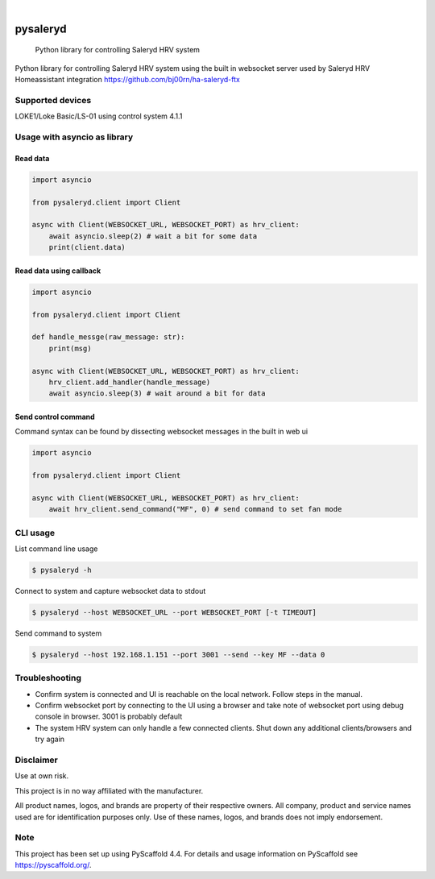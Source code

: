 .. These are examples of badges you might want to add to your README:
   please update the URLs accordingly

    .. image:: https://api.cirrus-ci.com/github/bj00rn/pysaleryd.svg?branch=main
        :alt: Built Status
        :target: https://cirrus-ci.com/github/bj00rn/pysaleryd
    .. image:: https://img.shields.io/coveralls/github/bj00rn/pysaleryd/main.svg
        :alt: Coveralls
        :target: https://coveralls.io/r/bj00rn/pysaleryd
    .. image:: https://img.shields.io/pypi/v/pysaleryd.svg
        :alt: PyPI-Server
        :target: https://pypi.org/project/pysaleryd/
    .. image:: https://img.shields.io/conda/vn/conda-forge/pysaleryd.svg
        :alt: Conda-Forge
        :target: https://anaconda.org/conda-forge/pysaleryd
    .. image:: https://pepy.tech/badge/pysaleryd/month
        :alt: Monthly Downloads
        :target: https://pepy.tech/project/pysaleryd

.. image:: https://img.shields.io/badge/-PyScaffold-005CA0?logo=pyscaffold
    :alt: Project generated with PyScaffold
    :target: https://pyscaffold.org/

|

=========
pysaleryd
=========


    Python library for controlling Saleryd HRV system


Python library for controlling Saleryd HRV system using the built in websocket server used by Saleryd HRV Homeassistant integration https://github.com/bj00rn/ha-saleryd-ftx


Supported devices
==================

LOKE1/Loke Basic/LS-01 using control system 4.1.1

Usage with asyncio as library
=============================


Read data
---------

.. code-block:: python3

    import asyncio

    from pysaleryd.client import Client

    async with Client(WEBSOCKET_URL, WEBSOCKET_PORT) as hrv_client:
        await asyncio.sleep(2) # wait a bit for some data
        print(client.data)

Read data using callback
------------------------

.. code-block:: python3

    import asyncio

    from pysaleryd.client import Client

    def handle_messge(raw_message: str):
        print(msg)

    async with Client(WEBSOCKET_URL, WEBSOCKET_PORT) as hrv_client:
        hrv_client.add_handler(handle_message)
        await asyncio.sleep(3) # wait around a bit for data

Send control command
--------------------
Command syntax can be found by dissecting websocket messages in the built in web ui

.. code-block:: python3

    import asyncio

    from pysaleryd.client import Client

    async with Client(WEBSOCKET_URL, WEBSOCKET_PORT) as hrv_client:
        await hrv_client.send_command("MF", 0) # send command to set fan mode

CLI usage
=========

List command line usage

.. code-block:: shell

    $ pysaleryd -h 


Connect to system and capture websocket data to stdout

.. code-block:: shell

    $ pysaleryd --host WEBSOCKET_URL --port WEBSOCKET_PORT [-t TIMEOUT] 

Send command to system

.. code-block:: shell

    $ pysaleryd --host 192.168.1.151 --port 3001 --send --key MF --data 0

Troubleshooting
===============
* Confirm system is connected and UI is reachable on the local network. Follow steps in the manual.
* Confirm websocket port by connecting to the UI using a browser and take note of websocket port using debug console in browser. 3001 is probably default
* The system HRV system can only handle a few connected clients. Shut down any additional clients/browsers and try again


Disclaimer
==========

Use at own risk.

This project is in no way affiliated with the manufacturer. 

All product names, logos, and brands are property of their respective owners. All company, product and service names used are for identification purposes only. Use of these names, logos, and brands does not imply endorsement.

.. _pyscaffold-notes:

Note
====

This project has been set up using PyScaffold 4.4. For details and usage
information on PyScaffold see https://pyscaffold.org/.

